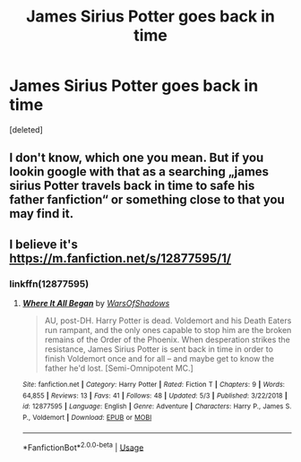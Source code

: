 #+TITLE: James Sirius Potter goes back in time

* James Sirius Potter goes back in time
:PROPERTIES:
:Score: 4
:DateUnix: 1590832713.0
:DateShort: 2020-May-30
:FlairText: What's That Fic?
:END:
[deleted]


** I don't know, which one you mean. But if you lookin google with that as a searching „james sirius Potter travels back in time to safe his father fanfiction“ or something close to that you may find it.
:PROPERTIES:
:Author: Lord_Cthulhu_the_one
:Score: 1
:DateUnix: 1590854220.0
:DateShort: 2020-May-30
:END:


** I believe it's [[https://m.fanfiction.net/s/12877595/1/]]
:PROPERTIES:
:Author: maevepond
:Score: 1
:DateUnix: 1590858733.0
:DateShort: 2020-May-30
:END:

*** linkffn(12877595)
:PROPERTIES:
:Author: aMiserable_creature
:Score: 1
:DateUnix: 1590868848.0
:DateShort: 2020-May-31
:END:

**** [[https://www.fanfiction.net/s/12877595/1/][*/Where It All Began/*]] by [[https://www.fanfiction.net/u/7450661/WarsOfShadows][/WarsOfShadows/]]

#+begin_quote
  AU, post-DH. Harry Potter is dead. Voldemort and his Death Eaters run rampant, and the only ones capable to stop him are the broken remains of the Order of the Phoenix. When desperation strikes the resistance, James Sirius Potter is sent back in time in order to finish Voldemort once and for all -- and maybe get to know the father he'd lost. [Semi-Omnipotent MC.]
#+end_quote

^{/Site/:} ^{fanfiction.net} ^{*|*} ^{/Category/:} ^{Harry} ^{Potter} ^{*|*} ^{/Rated/:} ^{Fiction} ^{T} ^{*|*} ^{/Chapters/:} ^{9} ^{*|*} ^{/Words/:} ^{64,855} ^{*|*} ^{/Reviews/:} ^{13} ^{*|*} ^{/Favs/:} ^{41} ^{*|*} ^{/Follows/:} ^{48} ^{*|*} ^{/Updated/:} ^{5/3} ^{*|*} ^{/Published/:} ^{3/22/2018} ^{*|*} ^{/id/:} ^{12877595} ^{*|*} ^{/Language/:} ^{English} ^{*|*} ^{/Genre/:} ^{Adventure} ^{*|*} ^{/Characters/:} ^{Harry} ^{P.,} ^{James} ^{S.} ^{P.,} ^{Voldemort} ^{*|*} ^{/Download/:} ^{[[http://www.ff2ebook.com/old/ffn-bot/index.php?id=12877595&source=ff&filetype=epub][EPUB]]} ^{or} ^{[[http://www.ff2ebook.com/old/ffn-bot/index.php?id=12877595&source=ff&filetype=mobi][MOBI]]}

--------------

*FanfictionBot*^{2.0.0-beta} | [[https://github.com/tusing/reddit-ffn-bot/wiki/Usage][Usage]]
:PROPERTIES:
:Author: FanfictionBot
:Score: 1
:DateUnix: 1590868865.0
:DateShort: 2020-May-31
:END:
